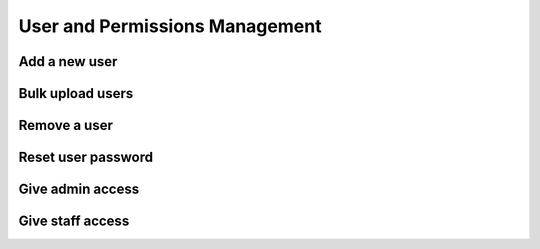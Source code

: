 User and Permissions Management
===================================

Add a new user
----------------


Bulk upload users
--------------------

Remove a user
---------------

Reset user password
-----------------------

Give admin access
--------------------

Give staff access
-------------------